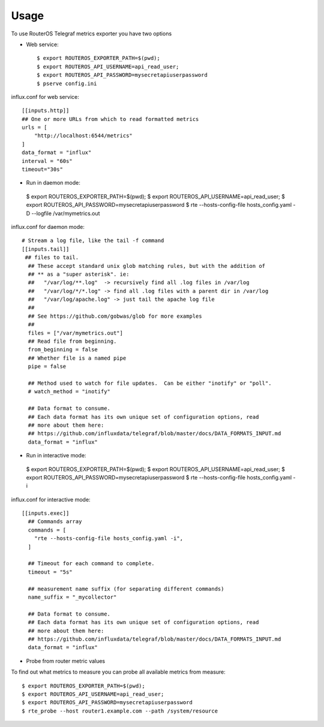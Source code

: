 =====
Usage
=====

To use RouterOS Telegraf metrics exporter you have two options

- Web service::

    $ export ROUTEROS_EXPORTER_PATH=$(pwd);
    $ export ROUTEROS_API_USERNAME=api_read_user;
    $ export ROUTEROS_API_PASSWORD=mysecretapiuserpassword
    $ pserve config.ini
influx.conf for web service::

    [[inputs.http]]
    ## One or more URLs from which to read formatted metrics
    urls = [
        "http://localhost:6544/metrics"
    ]
    data_format = "influx"
    interval = "60s"
    timeout="30s"


-    Run in daemon mode::

    $ export ROUTEROS_EXPORTER_PATH=$(pwd);
    $ export ROUTEROS_API_USERNAME=api_read_user;
    $ export ROUTEROS_API_PASSWORD=mysecretapiuserpassword
    $ rte --hosts-config-file hosts_config.yaml -D --logfile /var/mymetrics.out
influx.conf for daemon mode::

    # Stream a log file, like the tail -f command
    [[inputs.tail]]
     ## files to tail.
      ## These accept standard unix glob matching rules, but with the addition of
      ## ** as a "super asterisk". ie:
      ##   "/var/log/**.log"  -> recursively find all .log files in /var/log
      ##   "/var/log/*/*.log" -> find all .log files with a parent dir in /var/log
      ##   "/var/log/apache.log" -> just tail the apache log file
      ##
      ## See https://github.com/gobwas/glob for more examples
      ##
      files = ["/var/mymetrics.out"]
      ## Read file from beginning.
      from_beginning = false
      ## Whether file is a named pipe
      pipe = false

      ## Method used to watch for file updates.  Can be either "inotify" or "poll".
      # watch_method = "inotify"

      ## Data format to consume.
      ## Each data format has its own unique set of configuration options, read
      ## more about them here:
      ## https://github.com/influxdata/telegraf/blob/master/docs/DATA_FORMATS_INPUT.md
      data_format = "influx"

-    Run in interactive mode::

    $ export ROUTEROS_EXPORTER_PATH=$(pwd);
    $ export ROUTEROS_API_USERNAME=api_read_user;
    $ export ROUTEROS_API_PASSWORD=mysecretapiuserpassword
    $ rte --hosts-config-file hosts_config.yaml -i


influx.conf for interactive mode::

    [[inputs.exec]]
      ## Commands array
      commands = [
        "rte --hosts-config-file hosts_config.yaml -i",
      ]

      ## Timeout for each command to complete.
      timeout = "5s"

      ## measurement name suffix (for separating different commands)
      name_suffix = "_mycollector"

      ## Data format to consume.
      ## Each data format has its own unique set of configuration options, read
      ## more about them here:
      ## https://github.com/influxdata/telegraf/blob/master/docs/DATA_FORMATS_INPUT.md
      data_format = "influx"

-    Probe from router metric values

To find out what metrics to measure you can probe all available metrics from measure::

    $ export ROUTEROS_EXPORTER_PATH=$(pwd);
    $ export ROUTEROS_API_USERNAME=api_read_user;
    $ export ROUTEROS_API_PASSWORD=mysecretapiuserpassword
    $ rte_probe --host router1.example.com --path /system/resource
